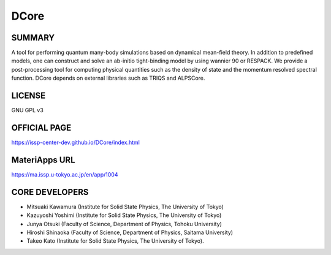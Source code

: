 DCore
=====

SUMMARY
-------

A tool for performing quantum many-body simulations based on dynamical
mean-field theory. In addition to predefined models, one can construct
and solve an ab-initio tight-binding model by using wannier 90 or
RESPACK. We provide a post-processing tool for computing physical
quantities such as the density of state and the momentum resolved
spectral function. DCore depends on external libraries such as TRIQS and
ALPSCore.

LICENSE
-------

GNU GPL v3

OFFICIAL PAGE
-------------

https://issp-center-dev.github.io/DCore/index.html

MateriApps URL
--------------

https://ma.issp.u-tokyo.ac.jp/en/app/1004

CORE DEVELOPERS
---------------

-  Mitsuaki Kawamura (Institute for Solid State Physics, The University
   of Tokyo)
-  Kazuyoshi Yoshimi (Institute for Solid State Physics, The University
   of Tokyo)
-  Junya Otsuki (Faculty of Science, Department of Physics, Tohoku
   University)
-  Hiroshi Shinaoka (Faculty of Science, Department of Physics, Saitama
   University)
-  Takeo Kato (Institute for Solid State Physics, The University of
   Tokyo).
